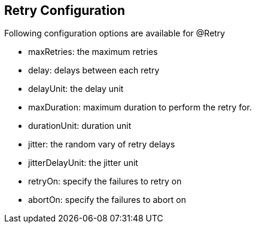 :data-uri:
:noaudio:

== Retry Configuration

Following configuration options are available for @Retry

** maxRetries: the maximum retries

** delay: delays between each retry

** delayUnit: the delay unit

** maxDuration: maximum duration to perform the retry for.

** durationUnit: duration unit

** jitter: the random vary of retry delays

** jitterDelayUnit: the jitter unit

** retryOn: specify the failures to retry on

** abortOn: specify the failures to abort on

ifdef::showscript[]

Transcript:


endif::showscript[]
